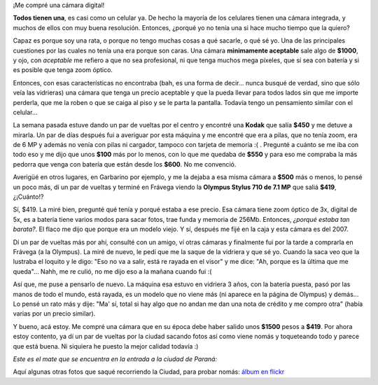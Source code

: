 .. link:
.. description:
.. tags: fotos, general
.. date: 2010/09/06 15:40:08
.. title: Mi primera cámara digital
.. slug: mi-primera-camara-digital

¡Me compré una cámara digital!

**Todos tienen una**, es casi como un celular ya. De hecho la mayoría de
los celulares tienen una cámara integrada, y muchos de ellos con muy
buena resolución. Entonces, ¿porqué yo no tenía una si hace mucho tiempo
que la quiero?

Capaz es porque soy una rata, o porque no tengo muchas cosas a qué
sacarle, o qué sé yo. Una de las principales cuestiones por las cuales
no tenía una era porque son caras. Una cámara **minimamente aceptable**
sale algo de **$1000**, y ojo, con *aceptable* me refiero a que no sea
profesional, ni que tenga muchos mega píxeles, que sí sea con batería y
si es posible que tenga zoom óptico.

Entonces, con esas características no encontraba (bah, es una forma de
decir... nunca busqué de verdad, sino que sólo veía las vidrieras) una
cámara que tenga un precio aceptable y que la pueda llevar para todos
lados sin que me importe perderla, que me la roben o que se caiga al
piso y se le parta la pantalla. Todavía tengo un pensamiento similar con
el celular...

La semana pasada estuve dando un par de vueltas por el centro y encontré
una **Kodak** que salía **$450** y me detuve a mirarla. Un par de días
después fui a averiguar por esta máquina y me encontré que era a pilas,
que no tenía zoom, era de 6 MP y además no venía con pilas ni cargador,
tampoco con tarjeta de memoria :( . Pregunté a cuánto se me iba con todo
eso y me dijo que unos **$100** más por lo menos, con lo que me quedaba
de **$550** y para eso me compraba la más pedorra que venga con batería
que están desde los **$600**. No me convenció.

Averigüé en otros lugares, en Garbarino por ejemplo, y me la dejaba a
esa misma cámara a **$500** más o menos, lo pensé un poco más, dí un par
de vueltas y terminé en Frávega viendo la **Olympus Stylus 710 de 7.1
MP** que saliá **$419**, ¿¡Cuánto!?

Sí, $419. La miré bien, pregunté qué tenía y porqué estaba a ese precio.
Esa cámara tiene zoom óptico de 3x, digital de 5x, es a batería tiene
varios modos para sacar fotos, trae funda y memoria de 256Mb. Entonces,
*¿porqué estaba tan barata?*. El flaco me dijo que porque era un modelo
viejo. Y sí, después me fijé en la caja y esta cámara es del 2007.

Dí un par de vueltas más por ahí, consulté con un amigo, ví otras
cámaras y finalmente fui por la tarde a comprarla en Frávega (a la
Olympus). La miré de nuevo, le pedí que me la saque de la vidriera y que
sé yo. Cuando la saca veo que la lustraba el loquito y le digo: "Eso no
va a salir, está re rayada en el visor" y me dice: "Ah, porque es la
última que me queda"... Nahh, me re culió, no me dijo eso a la mañana
cuando fui :(

Así que, me puse a pensarlo de nuevo. La máquina esa estuvo en vidriera
3 años, con la batería puesta, pasó por las manos de todo el mundo, está
rayada, es un modelo que no viene más (ni aparece en la página de
Olympus) y demás... Lo pensé un rato más y dije: "Ma' sí, total si hay
algo que no andan me dan una nota de crédito y me compro otra" (había
varias por un precio similar).

Y bueno, acá estoy. Me compré una cámara que en su época debe haber
salido unos **$1500** pesos a **$419**. Por ahora estoy contento, ya dí
un par de vueltas por la ciudad sacando fotos así como viene nomás y
toqueteando todo y parece que está buena. Ni siquiera he puesto la mejor
calidad todavía :)

*Este es el mate que se encuentra en la entrada a la ciudad de Paraná:*

|image0|

Aquí algunas otras fotos que saqué recorriendo la Ciudad, para probar
nomás: `álbum en
flickr <http://www.flickr.com/photos/20667659@N03/sets/72157624768696633/>`__

.. |image0| image:: http://humitos.files.wordpress.com/2010/09/p9050003.jpg
   :target: http://humitos.files.wordpress.com/2010/09/p9050003.jpg
